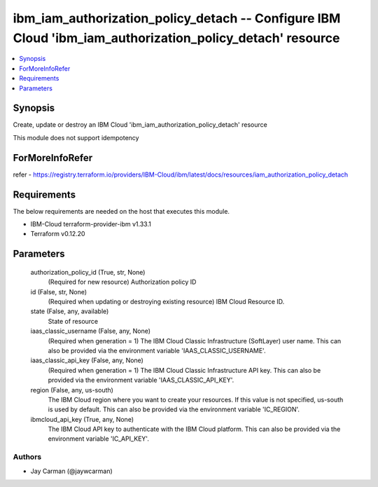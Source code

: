 
ibm_iam_authorization_policy_detach -- Configure IBM Cloud 'ibm_iam_authorization_policy_detach' resource
=========================================================================================================

.. contents::
   :local:
   :depth: 1


Synopsis
--------

Create, update or destroy an IBM Cloud 'ibm_iam_authorization_policy_detach' resource

This module does not support idempotency


ForMoreInfoRefer
----------------
refer - https://registry.terraform.io/providers/IBM-Cloud/ibm/latest/docs/resources/iam_authorization_policy_detach

Requirements
------------
The below requirements are needed on the host that executes this module.

- IBM-Cloud terraform-provider-ibm v1.33.1
- Terraform v0.12.20



Parameters
----------

  authorization_policy_id (True, str, None)
    (Required for new resource) Authorization policy ID


  id (False, str, None)
    (Required when updating or destroying existing resource) IBM Cloud Resource ID.


  state (False, any, available)
    State of resource


  iaas_classic_username (False, any, None)
    (Required when generation = 1) The IBM Cloud Classic Infrastructure (SoftLayer) user name. This can also be provided via the environment variable 'IAAS_CLASSIC_USERNAME'.


  iaas_classic_api_key (False, any, None)
    (Required when generation = 1) The IBM Cloud Classic Infrastructure API key. This can also be provided via the environment variable 'IAAS_CLASSIC_API_KEY'.


  region (False, any, us-south)
    The IBM Cloud region where you want to create your resources. If this value is not specified, us-south is used by default. This can also be provided via the environment variable 'IC_REGION'.


  ibmcloud_api_key (True, any, None)
    The IBM Cloud API key to authenticate with the IBM Cloud platform. This can also be provided via the environment variable 'IC_API_KEY'.













Authors
~~~~~~~

- Jay Carman (@jaywcarman)

